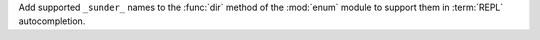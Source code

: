 Add supported ``_sunder_`` names to the :func:`dir` method of the :mod:`enum` module
to support them in :term:`REPL` autocompletion.
